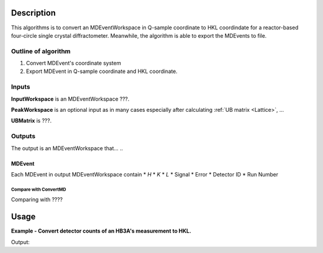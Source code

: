 .. algorithm::

.. summary::

.. relatedAlgorithms::

.. properties::

Description
-----------

This algorithms is to convert an MDEventWorkspace in Q-sample coordinate
to HKL coordindate for a reactor-based four-circle single crystal diffractometer.
Meanwhile, the algorithm is able to export the MDEvents to file.

Outline of algorithm
####################

1. Convert MDEvent's coordinate system

2. Export MDEvent in Q-sample coordinate and HKL coordinate.


Inputs
######

**InputWorkspace** is an MDEventWorkspace ???.

**PeakWorkspace** is an optional input as in many cases especially after calculating :ref:`UB matrix <Lattice>`, ...

**UBMatrix** is ???.


Outputs
#######

The output is an MDEventWorkspace that... ..

MDEvent
+++++++

Each MDEvent in output MDEventWorkspace contain
* *H*
* *K*
* *L*
* Signal
* Error
* Detector ID
* Run Number

Compare with ConvertMD
======================

Comparing with ????

Usage
-----

**Example - Convert detector counts of an HB3A's measurement to HKL.**

.. testcode:: ExConvertHB3AToHKL

  # Create input table workspaces for experiment information and virtual instrument parameters
  CollectHB3AExperimentInfo(ExperimentNumber='406', ScanList='298', PtLists='-1,22',
      DataDirectory='',
      GenerateVirtualInstrument=False,
      OutputWorkspace='ExpInfoTable', DetectorTableWorkspace='VirtualInstrumentTable')

  # Convert to MDWorkspace
  ConvertCWSDExpToMomentum(InputWorkspace='ExpInfoTable', CreateVirtualInstrument=False,
      OutputWorkspace='QSampleMD',
      Directory='')

  ConvertCWSDMDtoHKL(InputWorkspace='QSampleMD',
                UBMatrix='0.13329061, 0.07152342, -0.04215966, 0.01084569, -0.1620849, 0.0007607, -0.14018499, -0.07841385, -0.04002737',
                OutputWorkspace='HKLMD')


  # Examine
  mdws = mtd['QSampleMD']
  hklws = mtd['HKLMD']
  print('Output QSample and HKL workspaces have %d and %d events.'%(mdws.getNEvents(), hklws.getNEvents()))

  BinMD(InputWorkspace='HKLMD', AlignedDim0='H,-0.3,0.3,60', AlignedDim1='K,-0.4,0.5,90', AlignedDim2='L,4,8,10', OutputWorkspace='BinndHKL')
  histws = mtd['BinndHKL']
  events_array = histws.getNumEventsArray()
  print('events[22, 53, 5] = {:.1f}'.format(events_array[22, 53, 5]))
  print('events[30, 40, 5] = {:.1f}'.format(events_array[30, 40, 5]))

.. testcleanup::  ExConvertHB3AToHKL

  DeleteWorkspace(Workspace='QSampleMD')
  DeleteWorkspace(Workspace='ExpInfoTable')
  DeleteWorkspace(Workspace='VirtualInstrumentTable')
  DeleteWorkspace(Workspace='HKLMD')
  DeleteWorkspace(Workspace='HB3A_exp0406_scan0298')
  DeleteWorkspace(Workspace='spicematrixws')


Output:

.. testoutput:: ExConvertHB3AToHKL

  Output QSample and HKL workspaces have 1631 and 1631 events.
  events[22, 53, 5] = 19.0
  events[30, 40, 5] = 38.0

.. categories::

.. sourcelink::
